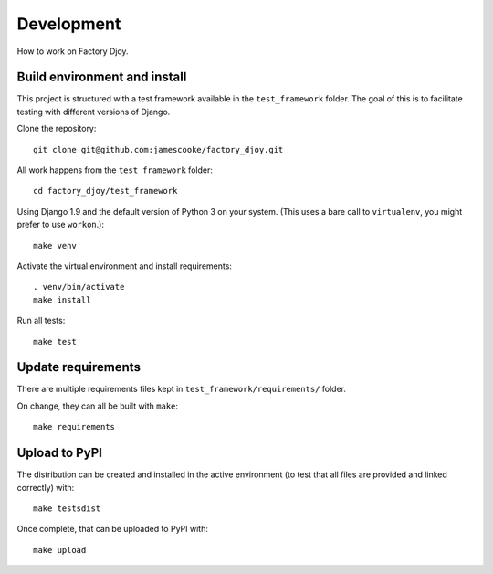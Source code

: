 Development
===========

How to work on Factory Djoy.

Build environment and install
-----------------------------

This project is structured with a test framework available in the
``test_framework`` folder. The goal of this is to facilitate testing with
different versions of Django.

Clone the repository::

    git clone git@github.com:jamescooke/factory_djoy.git

All work happens from the ``test_framework`` folder::

    cd factory_djoy/test_framework

Using Django 1.9 and the default version of Python 3 on your system. (This uses
a bare call to ``virtualenv``, you might prefer to use ``workon``.)::

    make venv

Activate the virtual environment and install requirements::

    . venv/bin/activate
    make install

Run all tests::

    make test

Update requirements
-------------------

There are multiple requirements files kept in ``test_framework/requirements/``
folder.

On change, they can all be built with ``make``::

    make requirements

Upload to PyPI
--------------

The distribution can be created and installed in the active environment (to
test that all files are provided and linked correctly) with::

    make testsdist

Once complete, that can be uploaded to PyPI with::

    make upload
